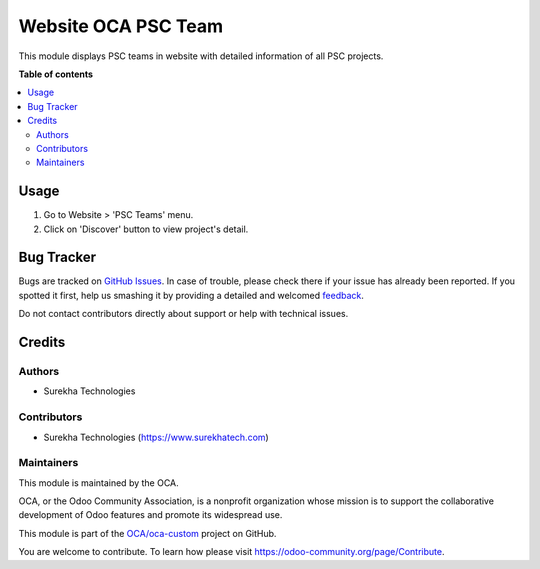 ====================
Website OCA PSC Team
====================

.. !!!!!!!!!!!!!!!!!!!!!!!!!!!!!!!!!!!!!!!!!!!!!!!!!!!!
   !! This file is generated by oca-gen-addon-readme !!
   !! changes will be overwritten.                   !!
   !!!!!!!!!!!!!!!!!!!!!!!!!!!!!!!!!!!!!!!!!!!!!!!!!!!!

.. |badge1| image:: https://img.shields.io/badge/maturity-Beta-yellow.png
    :target: https://odoo-community.org/page/development-status
    :alt: Beta
.. |badge2| image:: https://img.shields.io/badge/licence-AGPL--3-blue.png
    :target: http://www.gnu.org/licenses/agpl-3.0-standalone.html
    :alt: License: AGPL-3
.. |badge3| image:: https://img.shields.io/badge/github-OCA%2Foca--custom-lightgray.png?logo=github
    :target: https://github.com/OCA/oca-custom/tree/11.0/website_oca_psc_team
    :alt: OCA/oca-custom
.. |badge4| image:: https://img.shields.io/badge/weblate-Translate%20me-F47D42.png
    :target: https://translation.odoo-community.org/projects/oca-custom-11-0/oca-custom-11-0-website_oca_psc_team
    :alt: Translate me on Weblate
.. |badge5| image:: https://img.shields.io/badge/runbot-Try%20me-875A7B.png
    :target: https://runbot.odoo-community.org/runbot/273/11.0
    :alt: Try me on Runbot

|badge1| |badge2| |badge3| |badge4| |badge5| 

This module displays PSC teams in website with detailed information of all PSC projects.

**Table of contents**

.. contents::
   :local:

Usage
=====

#. Go to Website > 'PSC Teams' menu.
#. Click on 'Discover' button to view project's detail.

Bug Tracker
===========

Bugs are tracked on `GitHub Issues <https://github.com/OCA/oca-custom/issues>`_.
In case of trouble, please check there if your issue has already been reported.
If you spotted it first, help us smashing it by providing a detailed and welcomed
`feedback <https://github.com/OCA/oca-custom/issues/new?body=module:%20website_oca_psc_team%0Aversion:%2011.0%0A%0A**Steps%20to%20reproduce**%0A-%20...%0A%0A**Current%20behavior**%0A%0A**Expected%20behavior**>`_.

Do not contact contributors directly about support or help with technical issues.

Credits
=======

Authors
~~~~~~~

* Surekha Technologies

Contributors
~~~~~~~~~~~~

*  Surekha Technologies (https://www.surekhatech.com)

Maintainers
~~~~~~~~~~~

This module is maintained by the OCA.

.. image:: https://odoo-community.org/logo.png
   :alt: Odoo Community Association
   :target: https://odoo-community.org

OCA, or the Odoo Community Association, is a nonprofit organization whose
mission is to support the collaborative development of Odoo features and
promote its widespread use.

This module is part of the `OCA/oca-custom <https://github.com/OCA/oca-custom/tree/11.0/website_oca_psc_team>`_ project on GitHub.

You are welcome to contribute. To learn how please visit https://odoo-community.org/page/Contribute.
